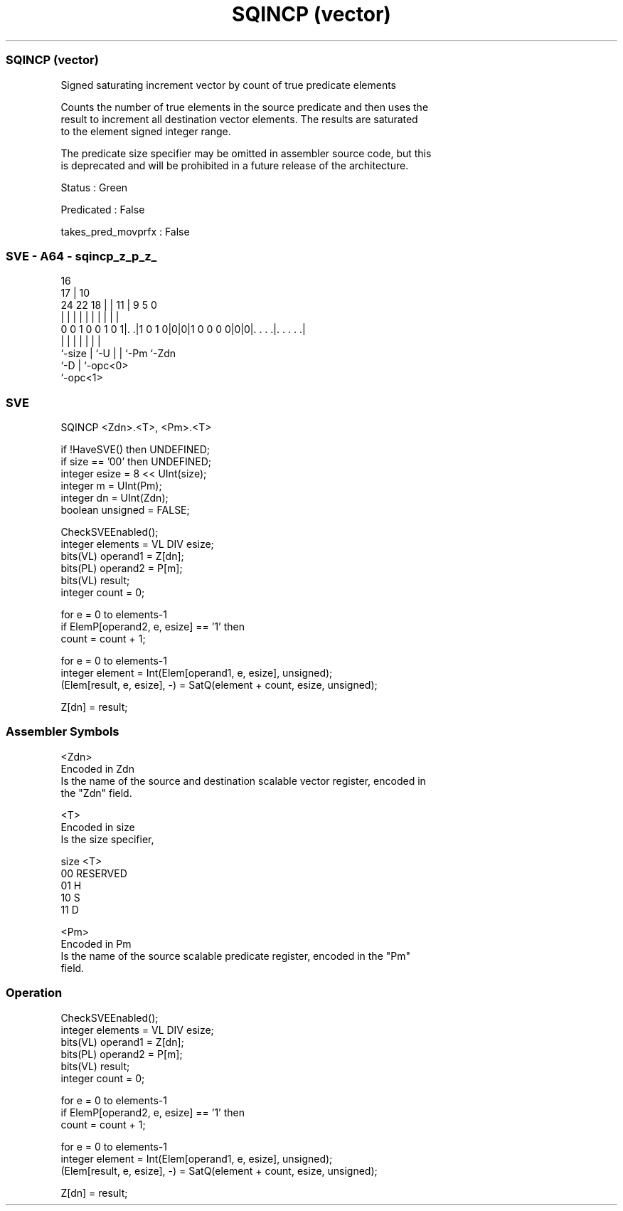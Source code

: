 .nh
.TH "SQINCP (vector)" "7" " "  "instruction" "sve"
.SS SQINCP (vector)
 Signed saturating increment vector by count of true predicate elements

 Counts the number of true elements in the source predicate and then uses the
 result to increment all destination vector elements. The results are saturated
 to the element signed integer range.

 The predicate size specifier may be omitted in assembler source code, but this
 is deprecated and will be prohibited in a future release of the architecture.

 Status : Green

 Predicated : False

 takes_pred_movprfx : False



.SS SVE - A64 - sqincp_z_p_z_
 
                                                                   
                                 16                                
                               17 |          10                    
                 24  22      18 | |        11 | 9       5         0
                  |   |       | | |         | | |       |         |
   0 0 1 0 0 1 0 1|. .|1 0 1 0|0|0|1 0 0 0 0|0|0|. . . .|. . . . .|
                  |           | |           | | |       |
                  `-size      | `-U         | | `-Pm    `-Zdn
                              `-D           | `-opc<0>
                                            `-opc<1>
  
  
 
.SS SVE
 
 SQINCP  <Zdn>.<T>, <Pm>.<T>
 
 if !HaveSVE() then UNDEFINED;
 if size == '00' then UNDEFINED;
 integer esize = 8 << UInt(size);
 integer m = UInt(Pm);
 integer dn = UInt(Zdn);
 boolean unsigned = FALSE;
 
 CheckSVEEnabled();
 integer elements = VL DIV esize;
 bits(VL) operand1 = Z[dn];
 bits(PL) operand2 = P[m];
 bits(VL) result;
 integer count = 0;
 
 for e = 0 to elements-1
     if ElemP[operand2, e, esize] == '1' then
         count = count + 1;
 
 for e = 0 to elements-1
     integer element = Int(Elem[operand1, e, esize], unsigned);
     (Elem[result, e, esize], -) = SatQ(element + count, esize, unsigned);
 
 Z[dn] = result;
 

.SS Assembler Symbols

 <Zdn>
  Encoded in Zdn
  Is the name of the source and destination scalable vector register, encoded in
  the "Zdn" field.

 <T>
  Encoded in size
  Is the size specifier,

  size <T>      
  00   RESERVED 
  01   H        
  10   S        
  11   D        

 <Pm>
  Encoded in Pm
  Is the name of the source scalable predicate register, encoded in the "Pm"
  field.



.SS Operation

 CheckSVEEnabled();
 integer elements = VL DIV esize;
 bits(VL) operand1 = Z[dn];
 bits(PL) operand2 = P[m];
 bits(VL) result;
 integer count = 0;
 
 for e = 0 to elements-1
     if ElemP[operand2, e, esize] == '1' then
         count = count + 1;
 
 for e = 0 to elements-1
     integer element = Int(Elem[operand1, e, esize], unsigned);
     (Elem[result, e, esize], -) = SatQ(element + count, esize, unsigned);
 
 Z[dn] = result;

